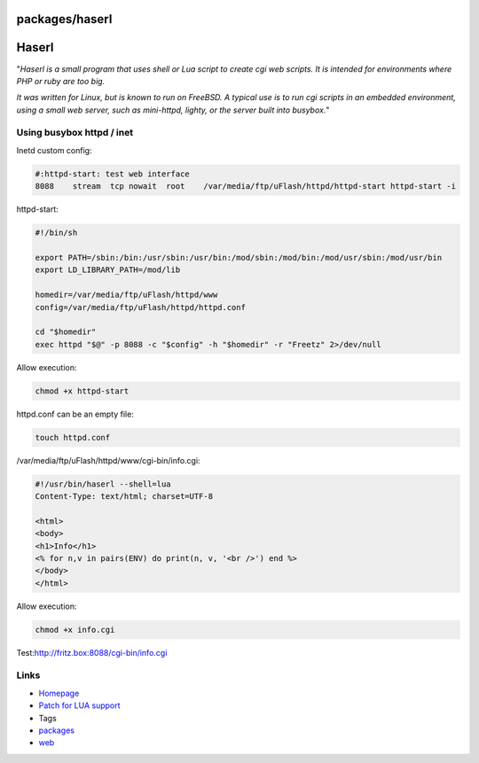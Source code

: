 packages/haserl
===============
.. _Haserl:

Haserl
======

"*Haserl is a small program that uses shell or Lua script to create cgi
web scripts. It is intended for environments where PHP or ruby are too
big.*

*It was written for Linux, but is known to run on FreeBSD. A typical use
is to run cgi scripts in an embedded environment, using a small web
server, such as mini-httpd, lighty, or the server built into busybox.*"

.. _Usingbusyboxhttpdinet:

Using busybox httpd / inet
--------------------------

Inetd custom config:

.. code:: wiki

   #:httpd-start: test web interface
   8088    stream  tcp nowait  root    /var/media/ftp/uFlash/httpd/httpd-start httpd-start -i

httpd-start:

.. code:: wiki

   #!/bin/sh

   export PATH=/sbin:/bin:/usr/sbin:/usr/bin:/mod/sbin:/mod/bin:/mod/usr/sbin:/mod/usr/bin
   export LD_LIBRARY_PATH=/mod/lib

   homedir=/var/media/ftp/uFlash/httpd/www
   config=/var/media/ftp/uFlash/httpd/httpd.conf

   cd "$homedir"
   exec httpd "$@" -p 8088 -c "$config" -h "$homedir" -r "Freetz" 2>/dev/null

Allow execution:

.. code:: wiki

   chmod +x httpd-start

httpd.conf can be an empty file:

.. code:: wiki

   touch httpd.conf

/var/media/ftp/uFlash/httpd/www/cgi-bin/info.cgi:

.. code:: wiki

   #!/usr/bin/haserl --shell=lua
   Content-Type: text/html; charset=UTF-8

   <html>
   <body>
   <h1>Info</h1>
   <% for n,v in pairs(ENV) do print(n, v, '<br />') end %>
   </body>
   </html>

Allow execution:

.. code:: wiki

   chmod +x info.cgi

Test:
`​http://fritz.box:8088/cgi-bin/info.cgi <http://fritz.box:8088/cgi-bin/info.cgi>`__

.. _Links:

Links
-----

-  `​Homepage <http://haserl.sourceforge.net/>`__
-  `Patch for LUA support </ticket/1326>`__

-  Tags
-  `packages <../packages.html>`__
-  `web </tags/web>`__

